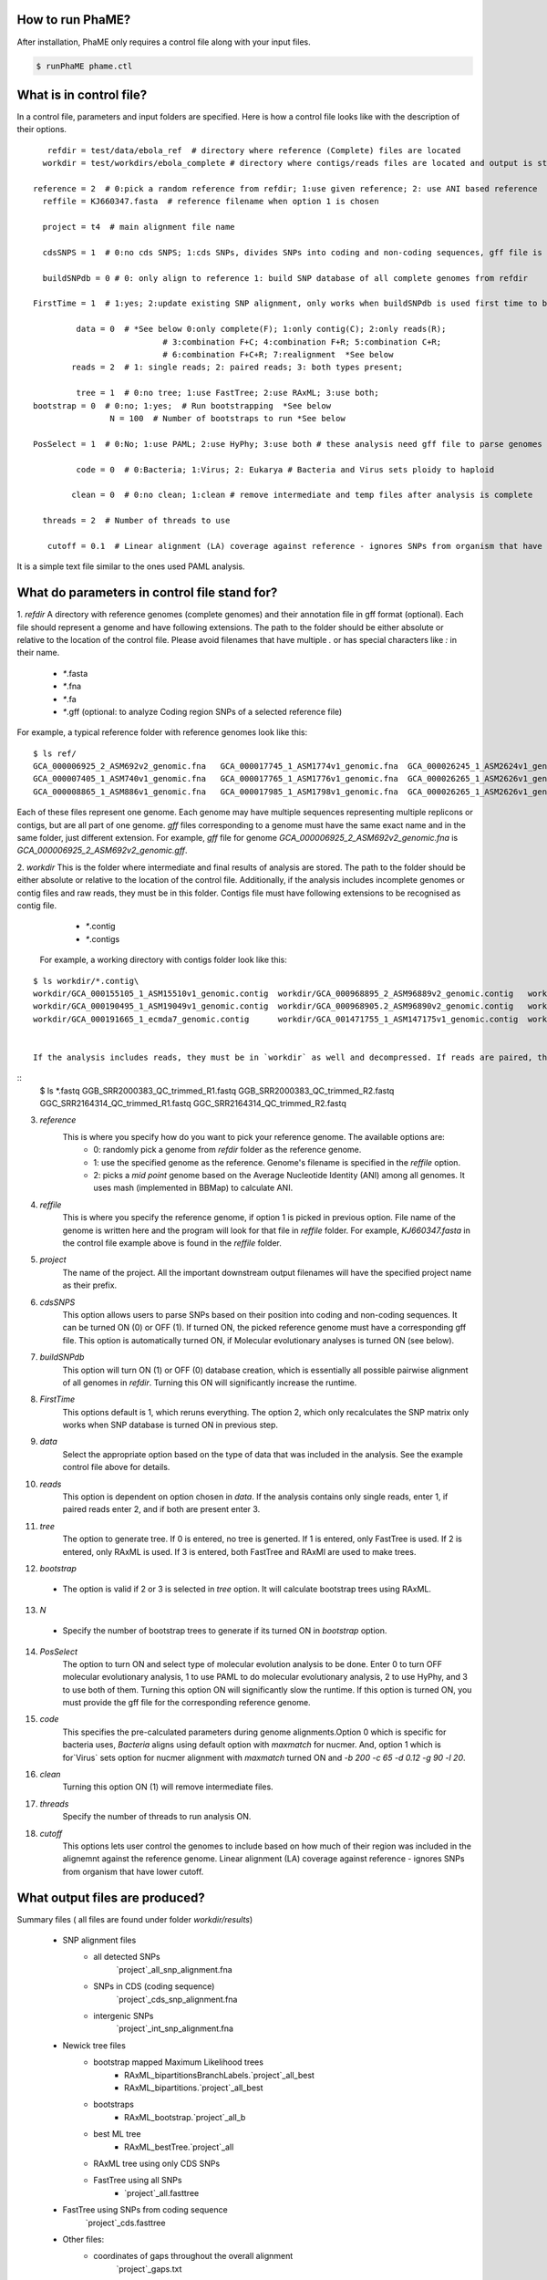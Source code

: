 How to run PhaME?
=================
After installation, PhaME only requires a control file along with your input files.

.. code-block:: console

	$ runPhaME phame.ctl


What is in control file?
========================
In a control file, parameters and input folders are specified. Here is how a control file looks like with the description of their options.
::

	   refdir = test/data/ebola_ref  # directory where reference (Complete) files are located
	  workdir = test/workdirs/ebola_complete # directory where contigs/reads files are located and output is stored

	reference = 2  # 0:pick a random reference from refdir; 1:use given reference; 2: use ANI based reference
	  reffile = KJ660347.fasta  # reference filename when option 1 is chosen

	  project = t4  # main alignment file name

	  cdsSNPS = 1  # 0:no cds SNPS; 1:cds SNPs, divides SNPs into coding and non-coding sequences, gff file is required

	  buildSNPdb = 0 # 0: only align to reference 1: build SNP database of all complete genomes from refdir

	FirstTime = 1  # 1:yes; 2:update existing SNP alignment, only works when buildSNPdb is used first time to build DB

		 data = 0  # *See below 0:only complete(F); 1:only contig(C); 2:only reads(R); 
				   # 3:combination F+C; 4:combination F+R; 5:combination C+R; 
				   # 6:combination F+C+R; 7:realignment  *See below 
		reads = 2  # 1: single reads; 2: paired reads; 3: both types present;

		 tree = 1  # 0:no tree; 1:use FastTree; 2:use RAxML; 3:use both;
	bootstrap = 0  # 0:no; 1:yes;  # Run bootstrapping  *See below
			N = 100  # Number of bootstraps to run *See below    
  
	PosSelect = 1  # 0:No; 1:use PAML; 2:use HyPhy; 3:use both # these analysis need gff file to parse genomes to genes

		 code = 0  # 0:Bacteria; 1:Virus; 2: Eukarya # Bacteria and Virus sets ploidy to haploid

		clean = 0  # 0:no clean; 1:clean # remove intermediate and temp files after analysis is complete

	  threads = 2  # Number of threads to use

	   cutoff = 0.1  # Linear alignment (LA) coverage against reference - ignores SNPs from organism that have lower cutoff.


It is a simple text file similar to the ones used PAML analysis.

What do parameters in control file stand for?
==============================================

1. *refdir*
A directory with reference genomes (complete genomes) and their annotation file in gff format (optional). Each file should represent a genome and have following extensions. The path to the folder should be either absolute or relative to the location of the control file. Please avoid filenames that have multiple `.` or has special characters like `:` in their name.
  - `*`.fasta
  - `*`.fna
  - `*`.fa
  - `*`.gff  (optional: to analyze Coding region SNPs of a selected reference file)    

For example, a typical reference folder with reference genomes look like this:

::

	$ ls ref/
	GCA_000006925_2_ASM692v2_genomic.fna   GCA_000017745_1_ASM1774v1_genomic.fna  GCA_000026245_1_ASM2624v1_genomic.fna   GCA_000227625_1_ASM22762v1_genomic.fna
	GCA_000007405_1_ASM740v1_genomic.fna   GCA_000017765_1_ASM1776v1_genomic.fna  GCA_000026265_1_ASM2626v1_genomic.fna   GCA_000245515_1_ASM24551v1_genomic.fna
	GCA_000008865_1_ASM886v1_genomic.fna   GCA_000017985_1_ASM1798v1_genomic.fna  GCA_000026265_1_ASM2626v1_genomic.gff   GCA_000257275_1_ASM25727v1_genomic.fna


Each of these files represent one genome. Each genome may have multiple sequences representing multiple replicons or contigs, but are all part of one genome. `gff` files corresponding to a genome must have the same exact name and in the same folder, just different extension. For example, `gff` file for genome `GCA_000006925_2_ASM692v2_genomic.fna` is `GCA_000006925_2_ASM692v2_genomic.gff`.

2. *workdir*
This is the folder where intermediate and final results of analysis are stored. The path to the folder should be either absolute or relative to the location of the control file. Additionally, if the analysis includes incomplete genomes or contig files and raw reads, they must be in this folder. Contigs file must have following extensions to be recognised as contig file.
	 - `*`.contig
	 - `*`.contigs

	For example, a working directory with contigs folder look like this:

::

	$ ls workdir/*.contig\
	workdir/GCA_000155105_1_ASM15510v1_genomic.contig  workdir/GCA_000968895_2_ASM96889v2_genomic.contig   workdir/GCA_001514825_1_ASM151482v1_genomic.contig
	workdir/GCA_000190495_1_ASM19049v1_genomic.contig  workdir/GCA_000968905.2_ASM96890v2_genomic.contig   workdir/GCA_001514845_1_ASM151484v1_genomic.contig
	workdir/GCA_000191665_1_ecmda7_genomic.contig      workdir/GCA_001471755_1_ASM147175v1_genomic.contig  workdir/GCA_001514865_1_ASM151486v1_genomic.contig


	If the analysis includes reads, they must be in `workdir` as well and decompressed. If reads are paired, they must have same file name at the beginning of the name and `R1` and `R2` at the end of the name and needs to have `.fastq` as their extension (`*_`R1.fastq `*_`R2.fastq). Any file that have `*.fastq` as their extension but dont have paired reads will be treated as single reads. For example, a working folder with paired raw read files loole like this:

::
	$ ls *.fastq
	GGB_SRR2000383_QC_trimmed_R1.fastq  GGB_SRR2000383_QC_trimmed_R2.fastq  GGC_SRR2164314_QC_trimmed_R1.fastq  GGC_SRR2164314_QC_trimmed_R2.fastq


3. *reference*
	This is where you specify how do you want to pick your reference genome. The available options are:
		- 0: randomly pick a genome from `refdir` folder as the reference genome.
		- 1: use the specified genome as the reference. Genome's filename is specified in the `reffile` option.
		- 2: picks a `mid point` genome based on the  Average Nucleotide Identity (ANI) among all genomes. It uses mash (implemented in BBMap) to calculate ANI.

4. *reffile*
	This is where you specify the reference genome, if option 1 is picked in previous option. File name of the genome is written here and the program will look for that file in `reffile` folder. For example, `KJ660347.fasta` in the control file example above is found in the `reffile` folder.

5. *project*
	The name of the project. All the important downstream output filenames will have the specified project name as their prefix.

6. *cdsSNPS*
	This option allows users to parse SNPs based on their position into coding and non-coding sequences. It can be turned ON (0) or OFF (1). If turned ON, the picked reference genome must have a corresponding gff file. This option is automatically turned ON, if Molecular evolutionary analyses is turned ON (see below).

7. *buildSNPdb*
	This option will turn ON (1) or OFF (0) database creation, which is essentially all possible pairwise alignment of all genomes in `refdir`. Turning this ON will significantly increase the runtime.

8. *FirstTime*
	This options default is 1, which reruns everything. The option 2, which only recalculates the SNP matrix only works when SNP database is turned ON in previous step.

9. *data*
	Select the appropriate option based on the type of data that was included in the analysis. See the example control file above for details.

10. *reads*
	This option is dependent on option chosen in `data`. If the analysis contains only single reads, enter 1, if paired reads enter 2, and if both are present enter 3.

11. *tree*
	The option to generate tree. If 0 is entered, no tree is generted. If 1 is entered, only FastTree is used. If 2 is entered, only RAxML is used. If 3 is entered, both FastTree and RAxMl are used to make trees.

12. *bootstrap*
  - The option is valid if 2 or 3 is selected in `tree` option. It will calculate bootstrap trees using RAxML.

13. *N*
  - Specify the number of bootstrap trees to generate if its turned ON in `bootstrap` option.

14. *PosSelect*
	The option to turn ON and select type of molecular evolution analysis to be done. Enter 0 to turn OFF molecular evolutionary analysis, 1 to use PAML to do molecular evolutionary analysis, 2 to use HyPhy, and 3 to use both of them. Turning this option ON will significantly slow the runtime. If this option is turned ON, you must provide the gff file for the corresponding reference genome.

15. *code*
	This specifies the pre-calculated parameters during genome alignments.Option 0 which is specific for bacteria uses, `Bacteria` aligns using default option with `maxmatch` for nucmer. And, option 1 which is for`Virus` sets option for nucmer alignment with `maxmatch` turned ON and `-b 200 -c 65 -d 0.12 -g 90 -l 20`.

16. *clean*
	Turning this option ON (1) will remove intermediate files.

17. *threads*
	Specify the number of threads to run analysis ON.

18. *cutoff*
	This options lets user control the genomes to include based on how much of their region was included in the alignemnt against the reference genome. Linear alignment (LA) coverage against reference - ignores SNPs from organism that have lower cutoff.


What output files are produced?
===============================
  
Summary files ( all files are found under folder `workdir/results`)

	- SNP alignment files
		- all detected SNPs
			`project`_all_snp_alignment.fna
		- SNPs in CDS (coding sequence)
			`project`_cds_snp_alignment.fna
		- intergenic SNPs
			`project`_int_snp_alignment.fna

	- Newick tree files
		- bootstrap mapped Maximum Likelihood trees
			- RAxML_bipartitionsBranchLabels.`project`_all_best
			- RAxML_bipartitions.`project`_all_best 
		- bootstraps
			- RAxML_bootstrap.`project`_all_b
		- best ML tree
			- RAxML_bestTree.`project`_all
		- RAxML tree using only CDS SNPs
		- FastTree using all SNPs
			- `project`_all.fasttree
	- FastTree using SNPs from coding sequence
		`project`_cds.fasttree
	
	- Other files:
		- coordinates of gaps throughout the overall alignment
			`project`_gaps.txt
		- the size of gaps between `reference` and other genomes.
			`project`_all_gaps.txt
		- A tab delimited summary file containing information on the core genome size, total SNPs, etc.
			`project`_summaryStatistics.txt 
				- Most rows are genome name (first column), attribute name (second column), and corresponding value (third column)
		  		- `Total_length` for genome size (total base pair) of the corresponding genome (first column)
				- `Gap_legnth` for total gaps in the corresponding genome (first column)
				- One row labeled `REPEAT` (first column) and `Gap_length`(second column) correspond to repeat size (third column) of reference genome.
				- `Reference used` shows the name of the reference genome used.
				- `Total gap length:` shows the length of total gaps in the alignment.
				- `Core genome length:` shows the length of genomes that were aligned.
				- `Total SNPs:` shows the length of SNPs.
				- `CDS SNPs:` shows the subset of SNPs from Total SNPs that fall within coding regions.
		- A pairwise list of all compared position with coordinates between references and samples
			`project`_comparison.txt
			`project`_stats.txt (also contains if SNPs are in coding or non-coding regions)
		- A matrix file that lists the number of SNPs present between genomes
			- all core regions
				`project`_snp_coreMatrix.txt
			- CDS only
				`project`_snp_CDSmatrix.txt
			- intergenic only
	  			`project`_snp_intergenicMatrix.txt
	- Log file
		`project`_PhaME.log
	
	- Error file
 		`project`.error 

Directory structures	

	- `working directory`/files
	 	references (concatenated chromosomes)
	- `working directory`/results
	 	All output files
	- `working directory`/results/snps
		SNP coordinate files generated from NUCmer and bowtie
			- `g1_g2.snps`: contains pairwise snps between `g1` and `g2`. For example:
	
	.. code-block:: console

		[P1] [SUB]   [SUB]   [P2]    [BUFF]  [DIST]  [FRM]   [TAGS]
		127     T       C    127        22      127     1       1   KJ660347_1_18959    ZEBOV_2002_Ilembe_1_18958
		149     T       C    149        6       149     1       1   KJ660347_1_18959    ZEBOV_2002_Ilembe_1_18958
		155     C       A    155        6       155     1       1   KJ660347_1_18959    ZEBOV_2002_Ilembe_1_18958


  - `working directory`/results/gaps
	  - Gap coordinate files generated from NUCmer and bowtie
  - `working directory`/results/stats
	  - Intermediate stat files generated when parsing NUCmer and Bowtie results
		- `g1_g2.coords` is a table file that contains regions of genome `g1` and `g2` that were aligned.
		- `g_repeat_coords.txt` is a table that contains region within genome `g` that were detected as similar.
		- `g_repeat_stats.txt` contains genome size, repeat segment, and repeat length of genome `g`. For example:
		
		::

			ZEBOV_2007_4Luebo size: 18958
			Repeats segment #:  0
			Repeats total length:   0 (0.00%)

		- `repeat_stats.txt` summary of all `g_repeat_stats.txt`.

  - `working directory`/results/temp
	  - Temporary files generated
  - `working directory`/results/PSgenes
	  - All gene fasta files  that contain at least 1 SNP, along with their amino acid sequences and codon alignments
  - `working directory`/results/paml
	  - PAML results
  - `working directory`/results/hyphy
	  - HyPhy results
  - `working directory`/results/`*_ambiguousSNPpositions.txt`
	  - Positions in genomes represented as raw reads where there are ambiguous SNPs.

